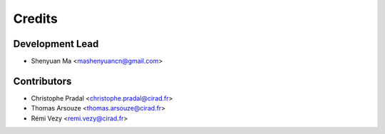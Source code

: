Credits
=======

Development Lead
----------------

* Shenyuan Ma <mashenyuancn@gmail.com>

Contributors
------------

* Christophe Pradal <christophe.pradal@cirad.fr>
* Thomas Arsouze <thomas.arsouze@cirad.fr>
* Rémi Vezy <remi.vezy@cirad.fr>
